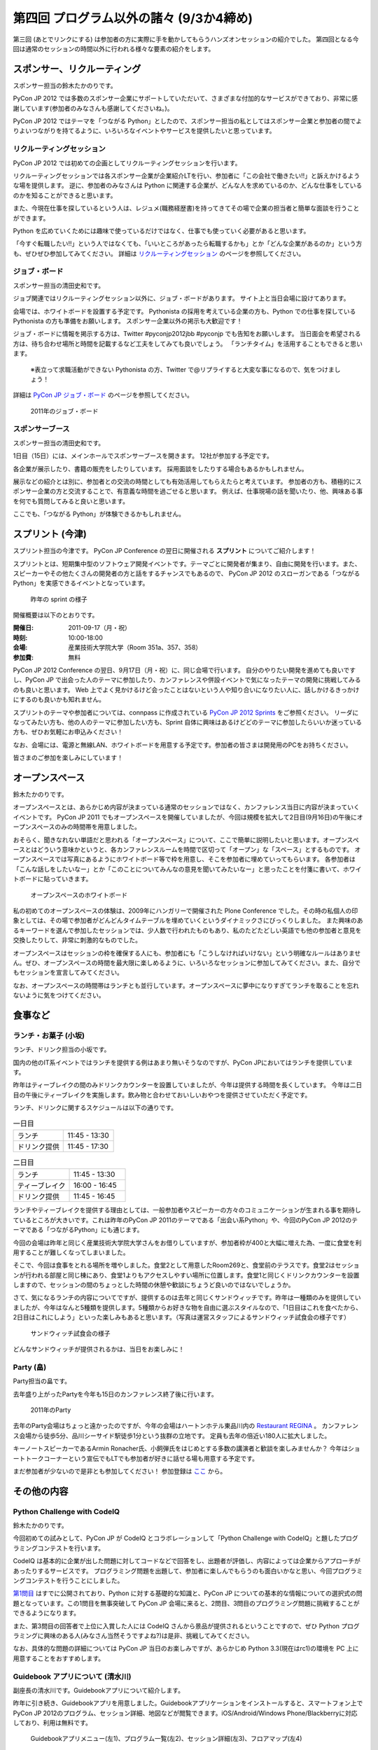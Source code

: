 ==========================================
 第四回 プログラム以外の諸々 (9/3か4締め)
==========================================

.. image:: /_static/pyconjp2012_logo_s.*
   :target: http://2012.pycon.jp/


第三回 (あとでリンクにする) は参加者の方に実際に手を動かしてもらうハンズオンセッションの紹介でした。
第四回となる今回は通常のセッションの時間以外に行われる様々な要素の紹介をします。
   

スポンサー、リクルーティング
============================
スポンサー担当の鈴木たかのりです。

PyCon JP 2012 では多数のスポンサー企業にサポートしていただいて、さまざまな付加的なサービスができており、非常に感謝しています(参加者のみなさんも感謝してくださいね。)。

PyCon JP 2012 ではテーマを「つながる Python」としたので、スポンサー担当の私としてはスポンサー企業と参加者の間でよりよいつながりを持てるように、いろいろなイベントやサービスを提供したいと思っています。

リクルーティングセッション
--------------------------
PyCon JP 2012 では初めての企画としてリクルーティングセッションを行います。

リクルーティングセッションでは各スポンサー企業が企業紹介LTを行い、参加者に「この会社で働きたい!!」と訴えかけるような場を提供します。
逆に、参加者のみなさんは Python に関連する企業が、どんな人を求めているのか、どんな仕事をしているのかを知ることができると思います。

また、今現在仕事を探しているという人は、レジュメ(職務経歴書)を持ってきてその場で企業の担当者と簡単な面談を行うことができます。

Python を広めていくためには趣味で使っているだけではなく、仕事でも使っていく必要があると思います。

「今すぐ転職したい!!」という人ではなくても、「いいところがあったら転職するかも」とか「どんな企業があるのか」という方も、ぜひぜひ参加してみてください。
詳細は
`リクルーティングセッション <http://2012.pycon.jp/program/recruiting.html>`_
のページを参照してください。

ジョブ・ボード
--------------
スポンサー担当の清田史和です。

ジョブ関連ではリクルーティングセッション以外に、ジョブ・ボードがあります。
サイト上と当日会場に設けてあります。

会場では、ホワイトボードを設置する予定です。
Pythonista の採用を考えている企業の方も、Python での仕事を探している Pythonista の方も準備をお願いします。
スポンサー企業以外の掲示も大歓迎です！

ジョブ・ボードに情報を掲示する方は、Twitter #pyconjp2012jbb #pyconjp でも告知をお願いします。
当日面会を希望される方は、待ち合わせ場所と時間を記載するなど工夫をしてみても良いでしょう。
「ランチタイム」を活用することもできると思います。

 ※表立って求職活動ができない Pythonista の方、Twitter で@リプライすると大変な事になるので、気をつけましょう！

詳細は
`PyCon JP ジョブ・ボード <http://2012.pycon.jp/sponsor/jobs.html>`_
のページを参照してください。

.. figure:: /_static/job-board.jpg
   :alt: 2011年のジョブ・ボード
   :width: 600

   2011年のジョブ・ボード

スポンサーブース
----------------
スポンサー担当の清田史和です。

1日目（15日）には、メインホールでスポンサーブースを開きます。
12社が参加する予定です。

各企業が展示したり、書籍の販売をしたりしています。
採用面談をしたりする場合もあるかもしれません。

展示などの紹介とは別に、参加者との交流の時間としても有効活用してもらえたらと考えています。
参加者の方も、積極的にスポンサー企業の方と交流することで、有意義な時間を過ごせると思います。
例えば、仕事現場の話を聞いたり、他、興味ある事を何でも質問してみると良いと思います。

ここでも、「つながる Python」が体験できるかもしれません。

スプリント (今津)
=================
スプリント担当の今津です。
PyCon JP Conference の翌日に開催される **スプリント** についてご紹介します！

スプリントとは、短期集中型のソフトウェア開発イベントです。テーマごとに開発者が集まり、自由に開発を行います。また、スピーカーやその他たくさんの開発者の方と話をするチャンスでもあるので、 PyCon JP 2012 のスローガンである「つながるPython」を実感できるイベントとなっています。

.. figure:: /_static/sprints.*
   :width: 600px

   昨年の sprint の様子
   

開催概要は以下のとおりです。

:開催日: 2011-09-17（月・祝）
:時刻: 10:00-18:00
:会場: 産業技術大学院大学（Room 351a、357、358）
:参加費: 無料

PyCon JP 2012 Conference の翌日、9月17日（月・祝）に、同じ会場で行います。
自分のやりたい開発を進めても良いですし、PyCon JP で出会った人のテーマに参加したり、カンファレンスや併設イベントで気になったテーマの開発に挑戦してみるのも良いと思います。
Web 上でよく見かけるけど会ったことはないという人や知り合いになりたい人に、話しかけるきっかけにするのも良いかも知れません。

スプリントのテーマや参加者については、connpass に作成されている
`PyCon JP 2012 Sprints <http://connpass.com/event/961/>`_ をご参照ください。
リーダになってみたい方も、他の人のテーマに参加したい方も、Sprint 自体に興味はあるけどどのテーマに参加したらいいか迷っている方も、ぜひお気軽にお申込みください！

なお、会場には、電源と無線LAN、ホワイトボードを用意する予定です。参加者の皆さまは開発用のPCをお持ちください。

皆さまのご参加を楽しみにしています！

オープンスペース
================
鈴木たかのりです。

オープンスペースとは、あらかじめ内容が決まっている通常のセッションではなく、カンファレンス当日に内容が決まっていくイベントです。
PyCon JP 2011 でもオープンスペースを開催していましたが、今回は規模を拡大して2日目(9月16日)の午後にオープンスペースのみの時間帯を用意しました。

おそらく、聞きなれない単語だと思われる「オープンスペース」について、ここで簡単に説明したいと思います。オープンスペースとはどういう意味かというと、各カンファレンスルームを時間で区切って「オープン」な「スペース」とするものです。
オープンスペースでは写真にあるようにホワイトボード等で枠を用意し、そこを参加者に埋めていってもらいます。
各参加者は「こんな話しをしたいなー」とか「このことについてみんなの意見を聞いてみたいなー」と思ったことを付箋に書いて、ホワイトボードに貼っていきます。

.. figure:: /_static/openspaces.jpg
   :alt: オープンスペースのホワイトボード
   :width: 600

   オープンスペースのホワイトボード

私の初めてのオープンスペースの体験は、2009年にハンガリーで開催された Plone Conference でした。その時の私個人の印象としては、その場で参加者がどんどんタイムテーブルを埋めていくというダイナミックさにびっくりしました。
また興味のあるキーワードを選んで参加したセッションでは、少人数で行われたものもあり、私のたどたどしい英語でも他の参加者と意見を交換したりして、非常に刺激的なものでした。

オープンスペースはセッションの枠を確保する人にも、参加者にも「こうしなければいけない」という明確なルールはありません。ぜひ、オープンスペースの時間を最大限に楽しめるように、いろいろなセッションに参加してみてください。また、自分でもセッションを宣言してみてください。

なお、オープンスペースの時間帯はランチとも並行しています。オープンスペースに夢中になりすぎてランチを取ることを忘れないように気をつけてください。

食事など
========

ランチ・お菓子 (小坂)
---------------------
ランチ、ドリンク担当の小坂です。

国内の他のIT系イベントではランチを提供する例はあまり無いそうなのですが、PyCon JPにおいてはランチを提供しています。

昨年はティーブレイクの間のみドリンクカウンターを設置していましたが、今年は提供する時間を長くしています。
今年は二日目の午後にティーブレイクを実施します。飲み物と合わせておいしいおやつを提供させていただく予定です。

ランチ、ドリンクに関するスケジュールは以下の通りです。

.. list-table:: 一日目
   :widths: 70 70

   * - ランチ
     - 11:45 - 13:30
   * - ドリンク提供
     - 11:45 - 17:30

.. list-table:: 二日目
   :widths: 70 70

   * - ランチ
     - 11:45 - 13:30
   * - ティーブレイク
     - 16:00 - 16:45
   * - ドリンク提供
     - 11:45 - 16:45

ランチやティーブレイクを提供する理由としては、一般参加者やスピーカーの方々のコミュニケーションが生まれる事を期待しているところが大きいです。これは昨年のPyCon JP 2011のテーマである「出会い系Python」や、今回のPyCon JP 2012のテーマである「つながるPython」にも通じます。

今回の会場は昨年と同じく産業技術大学院大学さんをお借りしていますが、参加者枠が400と大幅に増えた為、一度に食堂を利用することが難しくなってしまいました。

そこで、今回は食事をとれる場所を増やしました。食堂2として用意したRoom269と、食堂前のテラスです。食堂2はセッションが行われる部屋と同じ棟にあり、食堂1よりもアクセスしやすい場所に位置します。食堂1と同じくドリンクカウンターを設置しますので、セッションの間のちょっとした時間の休憩や歓談にちょうど良いのではないでしょうか。

さて、気になるランチの内容についてですが、提供するのは去年と同じくサンドウィッチです。昨年は一種類のみを提供していましたが、今年はなんと5種類を提供します。5種類からお好きな物を自由に選ぶスタイルなので、「1日目はこれを食べたから、2日目はこれにしよう」といった楽しみもあると思います。（写真は運営スタッフによるサンドウィッチ試食会の様子です）

.. figure:: /_static/sandwich.jpg
   :alt: サンドウィッチ試食会の様子
   :width: 400

   サンドウィッチ試食会の様子

どんなサンドウィッチが提供されるかは、当日をお楽しみに！


Party (畠)
----------
Party担当の畠です。

去年盛り上がったPartyを今年も15日のカンファレンス終了後に行います。

.. figure:: /_static/party.*
   :alt: 2011年のParty
   :width: 600

   2011年のParty

去年のParty会場はちょっと遠かったのですが、今年の会場はハートンホテル東品川内の `Restaurant REGINA <http://www.hearton.co.jp/restaurant/regina/>`_ 。
カンファレンス会場から徒歩5分、品川シーサイド駅徒歩1分という抜群の立地です。
定員も去年の倍近い180人に拡大しました。

キーノートスピーカーであるArmin Ronacher氏、小飼弾氏をはじめとする多数の講演者と歓談を楽しみませんか？
今年はショートトークコーナーという宣伝でもLTでも参加者が好きに話せる場も用意する予定です。

まだ参加者が少ないので是非とも参加してください！
参加登録は `ここ <http://connpass.com/event/709/>`_ から。

その他の内容
============

Python Challenge with CodeIQ
----------------------------
鈴木たかのりです。

今回初めての試みとして、PyCon JP が CodeIQ とコラボレーションして「Python Challenge with CodeIQ」と題したプログラミングコンテストを行います。

CodeIQ は基本的に企業が出した問題に対してコードなどで回答をし、出題者が評価し、内容によっては企業からアプローチがあったりするサービスです。
プログラミング問題を出題して、参加者に楽しんでもらうのも面白いかなと思い、今回プログラミングコンテストを行うことにしました。

`第1問目 <https://codeiq.jp/rule.php?challenge_id=39>`_ はすでに公開されており、Python に対する基礎的な知識と、PyCon JP についての基本的な情報についての選択式の問題となっています。この1問目を無事突破して PyCon JP 会場に来ると、2問目、3問目のプログラミング問題に挑戦することができるようになります。

また、第3問目の回答者で上位に入賞した人には CodeIQ さんから景品が提供されるということですので、ぜひ Python プログラミングに興味のある人(みなさん当然そうですよね?)は是非、挑戦してみてください。

なお、具体的な問題の詳細については PyCon JP 当日のお楽しみですが、あらかじめ Python 3.3(現在はrc1)の環境を PC 上に用意することをおすすめします。

Guidebook アプリについて (清水川)
-----------------------------------
副座長の清水川です。Guidebookアプリについて紹介します。

昨年に引き続き、Guidebookアプリを用意しました。Guidebookアプリケーションをインストールすると、スマートフォン上でPyCon JP 2012のプログラム、セッション詳細、地図などが閲覧できます。iOS/Android/Windows Phone/Blackberryに対応しており、利用は無料です。

.. figure:: /_static/guidebookapp.jpg

   Guidebookアプリメニュー(左1)、プログラム一覧(左2)、セッション詳細(左3)、フロアマップ(左4)

Guidebookのインストール
^^^^^^^^^^^^^^^^^^^^^^^^^

Guidebookアプリのインストールは、各スマートフォンで ``guidebook`` でアプリを検索するか、スマートフォンで以下のページにアクセスしてインストールしてください。

* `Get the app | Guidebook <http://guidebook.com/getit/>`_

インストールが終わって起動したら、 ``Download Guides`` をタップして ``PyCon JP`` を検索し、 ``PyCon JP 2012`` を選択して下さい。これでPyCon JP 2012のガイドを使えるようになりました。


Guidebookの便利な機能を紹介
^^^^^^^^^^^^^^^^^^^^^^^^^^^^^

Guidebookアプリの便利な点をいくつかご紹介します。

* Map

  会場までの地図や、会場内の各フロア・各部屋の地図をいつでも閲覧できます。

* Schedule
  
  セッションの一覧を日別に素早く閲覧できます。各セッションは部屋別に色分けされているので、同じ時間帯の別の部屋のセッションなどが見分けやすく工夫されています。

* My Schedule

  スケジュールの一覧表示画面や、セッション詳細ページから見たいセッションをMy Scheduleに追加して、自分専用のタイムテーブルを作れます。リマインダ機能もあるので、10分前に通知する、といった事もできます。

* ToDo

  当日やりたいことをメモしておきましょう。 ``基調講演後にArminのサインをもらう`` といった事をメモしておけば、うっかり忘れずに済みます。

* 評価

  セッションを評価してリアルタイムに他の人と共有できます。事前に期待を寄せているセッションに評価を付けておいても良いと思います。


昨年よりも便利になったGuidebookアプリを是非活用して下さい。


まとめと次回
============

今回はセッション以外のスポンサーやランチ等の紹介でした。
セッションに参加する以外の様々な内容がありますので、是非参加してみてください。

最終回となる次回は、今年始まった新しい試みである併設イベントを紹介します。



